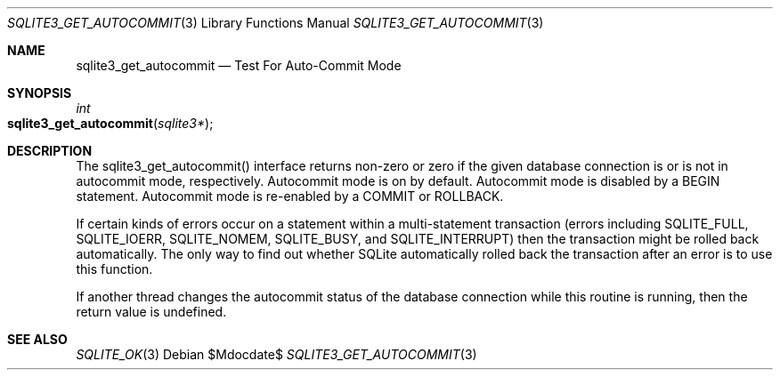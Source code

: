 .Dd $Mdocdate$
.Dt SQLITE3_GET_AUTOCOMMIT 3
.Os
.Sh NAME
.Nm sqlite3_get_autocommit
.Nd Test For Auto-Commit Mode
.Sh SYNOPSIS
.Ft int 
.Fo sqlite3_get_autocommit
.Fa "sqlite3*"
.Fc
.Sh DESCRIPTION
The sqlite3_get_autocommit() interface returns non-zero or zero if
the given database connection is or is not in autocommit mode, respectively.
Autocommit mode is on by default.
Autocommit mode is disabled by a BEGIN statement.
Autocommit mode is re-enabled by a COMMIT or ROLLBACK.
.Pp
If certain kinds of errors occur on a statement within a multi-statement
transaction (errors including SQLITE_FULL, SQLITE_IOERR,
SQLITE_NOMEM, SQLITE_BUSY, and SQLITE_INTERRUPT)
then the transaction might be rolled back automatically.
The only way to find out whether SQLite automatically rolled back the
transaction after an error is to use this function.
.Pp
If another thread changes the autocommit status of the database connection
while this routine is running, then the return value is undefined.
.Sh SEE ALSO
.Xr SQLITE_OK 3
